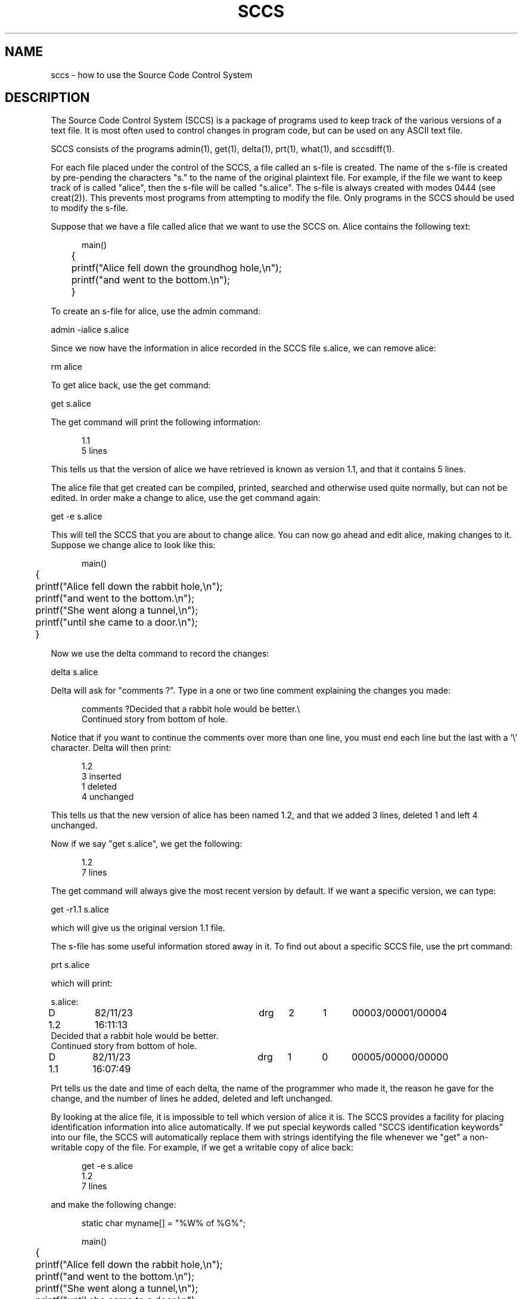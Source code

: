 .TH SCCS 1
.SH  NAME
sccs \- how to use the Source Code Control System
.SH DESCRIPTION
The Source Code Control System (SCCS)
is a package of programs used to keep track of the various versions of
a text file.
It is most often used to control changes in program code, but can be used
on any ASCII text file.
.PP
SCCS consists of the programs admin(1), get(1), delta(1), prt(1), what(1),
and sccsdiff(1).
.PP
For each file placed under the control of the SCCS, a file called an s-file
is created.
The name of the s-file is created by pre-pending the characters "s." to
the name of the original plaintext file.
For example, if the file we want to keep track of is called "alice", then
the s-file will be called "s.alice".
The s-file is always created with modes 0444 (see creat(2)).
This prevents most programs from attempting to modify the file.
Only programs in the SCCS should be used to modify the s-file.
.PP
Suppose that we have a file called alice that we want to use the SCCS on.
Alice contains the following text:
.sp
.RS +5
.nf
main()
	{
	printf("Alice fell down the groundhog hole,\\n");
	printf("and went to the bottom.\\n");
	}
.fi
.RE
.PP
To create an s-file for alice, use the admin command:
.sp
.ti +5
admin -ialice s.alice
.PP
Since we now have the information in alice recorded in the SCCS file s.alice,
we can remove alice:
.sp
.ti +5
rm alice
.PP
To get alice back, use the get command:
.sp
.ti +5
get s.alice
.PP
The get command will print the following information:
.sp
.in +5
.nf
1.1
5 lines
.fi
.in -5
.PP
This tells us that the version of alice we have retrieved is known as version 1.1,
and that it contains 5 lines.
.PP
The alice file that get created can be compiled, printed, searched and otherwise
used quite normally, but can not be edited.
In order make a change to alice, use the get command again:
.sp
.ti +5
get -e s.alice
.PP
This will tell the SCCS that you are about to change alice.
You can now go ahead and edit alice, making changes to it.
Suppose we change alice to look like this:
.sp
.in +5
.nf
main()
	{
	printf("Alice fell down the rabbit hole,\\n");
	printf("and went to the bottom.\\n");
	printf("She went along a tunnel,\\n");
	printf("until she came to a door.\\n");
	}
.fi
.in -5
.PP
Now we use the delta command to record the changes:
.sp
.ti +5
delta s.alice
.PP
Delta will ask for "comments ?".
Type in a one or two line comment explaining the changes you made:
.in +5
.sp
.nf
comments ?Decided that a rabbit hole would be better.\\
Continued story from bottom of hole.
.fi
.in -5
.PP
Notice that if you want to continue the comments over more than one line,
you must end each line but the last with a '\\' character.
Delta will then print:
.sp
.in +5
.nf
1.2
3 inserted
1 deleted
4 unchanged
.fi
.in -5
.PP
This tells us that the new version of alice has been named 1.2, and that
we added 3 lines, deleted 1 and left 4 unchanged.
.PP
Now if we say "get s.alice", we get the following:
.sp
.in +5
.nf
1.2
7 lines
.fi
.in -5
.PP
The get command will always give the most recent version by default.
If we want a specific version, we can type:
.sp
.ti +5
get -r1.1 s.alice
.PP
which will give us the original version 1.1 file.
.PP
The s-file has some useful information stored away in it.
To find out about a specific SCCS file, use the prt command:
.ti +5
.sp
prt s.alice
.PP
which will print:
.nf

s.alice:

D 1.2	82/11/23 16:11:13	drg	2	1	00003/00001/00004
Decided that a rabbit hole would be better.
Continued story from bottom of hole.

D 1.1	82/11/23 16:07:49	drg	1	0	00005/00000/00000

.fi
.PP
Prt tells us the date and time of each delta, the name of the programmer who
made it, the reason he gave for the change, and the number of lines he added,
deleted and left unchanged.
.PP
By looking at the alice file, it is impossible to tell which version of alice
it is.
The SCCS provides a facility for placing identification information into
alice automatically.
If we put special keywords called "SCCS identification keywords" into our
file, the SCCS will automatically replace them with strings identifying
the file whenever we "get" a non-writable copy of the file.
For example, if we get a writable copy of alice back:
.sp
.in +5
.nf
get -e s.alice
1.2
7 lines
.in -5
.fi
.PP
and make the following change:
.sp
.in +5
.nf
static char myname[] = "%W% of %G%";

main()
	{
	printf("Alice fell down the rabbit hole,\\n");
	printf("and went to the bottom.\\n");
	printf("She went along a tunnel,\\n");
	printf("until she came to a door.\\n");
	}
.fi
.in -5
.PP
then store the change by doing a delta:
.sp
.in +5
.nf
delta s.alice
comments? Added an SCCS identification string.
1.3
2 inserted
0 deleted
7 unchanged
.fi
.in -5
.PP
If we now extract the new version of alice:
.sp
.in +5
.nf
get s.alice
1.3
9 lines
.fi
.in -5
.PP
then alice looks like this:
.sp
.in +5
.nf
static char myname[] = "@(#)alice	1.3 of 11/23/82";

main()
	{
	printf("Alice fell down the rabbit hole,\\n");
	printf("and went to the bottom.\\n");
	printf("She went along a tunnel,\\n");
	printf("until she came to a door.\\n");
	}
.fi
.in -5
.PP
The SCCS keywords %W% and %G% were replaced by the strings "@(#)alice\ \ \ 1.3"
and "11/23/82" respectively.
There are a large number of possible SCCS keywords.
Look in the get(1) command manual for a complete list.
.PP
The what command will search for the pattern "@(#)"
in a file, and can be used to look for SCCS identifiers.
If we managed to compile the current version of alice to produce a binary file
called "a.out", then the command:
.sp
.in +5
.nf
what alice
.fi
.in -5
.sp
will produce the output:
.sp
.in +5
.nf
alice:
	alice	1.3 of 11/23/82
.fi
.in -5
.PP
and the command:
.sp
.in +5
.nf
what a.out
.fi
.in -5
.sp
will produce the output:
.sp
.in +5
.nf
a.out:
	alice	1.3 of 11/23/82
.fi
.in -5
.PP
In this way, we can instantly tell which version of the alice source file
was used to create the file "a.out".
.SH "SEE ALSO"
admin(1), get(1), delta(1), what(1), prt(1), sccsdiff(1)
.SH AUTHOR
This package of programs was written by David R. Galloway.
It is a re-implementation of the original Source
Code Control System (SCCS)
which was written at Bell Labs.
.SH BUGS
A number of features of the original Bell Labs SCCS were left out of
this implementation.
A partial list includes:
checksums; branch deltas; flags; MR's; the %Y% keyword;
the comb, rmdel, chghist and help commands;
access control lists; cutoff dates; ignored and excluded deltas, and
floor and ceiling version numbers.
